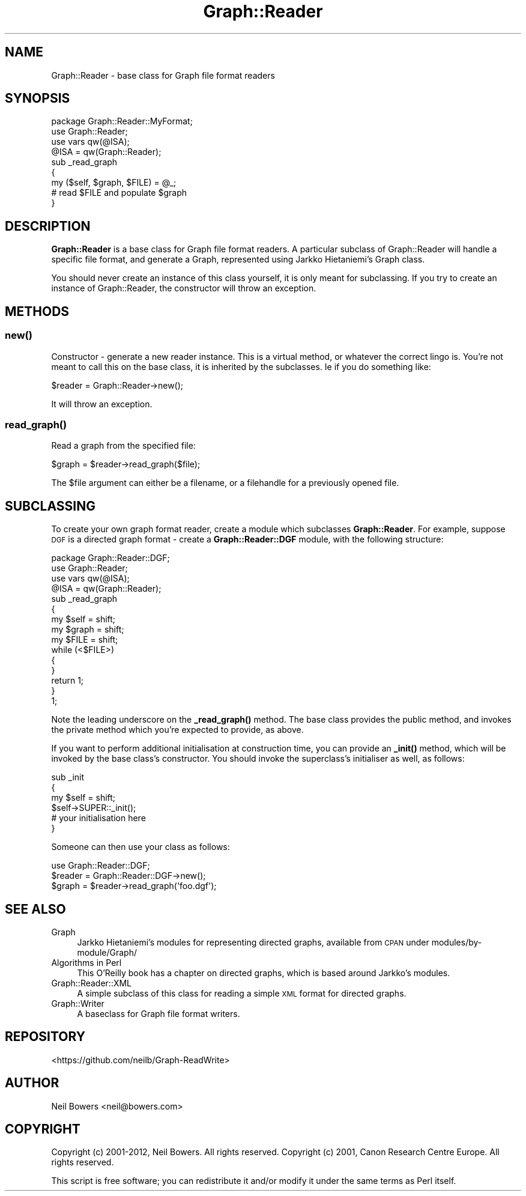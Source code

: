 .\" Automatically generated by Pod::Man 4.14 (Pod::Simple 3.40)
.\"
.\" Standard preamble:
.\" ========================================================================
.de Sp \" Vertical space (when we can't use .PP)
.if t .sp .5v
.if n .sp
..
.de Vb \" Begin verbatim text
.ft CW
.nf
.ne \\$1
..
.de Ve \" End verbatim text
.ft R
.fi
..
.\" Set up some character translations and predefined strings.  \*(-- will
.\" give an unbreakable dash, \*(PI will give pi, \*(L" will give a left
.\" double quote, and \*(R" will give a right double quote.  \*(C+ will
.\" give a nicer C++.  Capital omega is used to do unbreakable dashes and
.\" therefore won't be available.  \*(C` and \*(C' expand to `' in nroff,
.\" nothing in troff, for use with C<>.
.tr \(*W-
.ds C+ C\v'-.1v'\h'-1p'\s-2+\h'-1p'+\s0\v'.1v'\h'-1p'
.ie n \{\
.    ds -- \(*W-
.    ds PI pi
.    if (\n(.H=4u)&(1m=24u) .ds -- \(*W\h'-12u'\(*W\h'-12u'-\" diablo 10 pitch
.    if (\n(.H=4u)&(1m=20u) .ds -- \(*W\h'-12u'\(*W\h'-8u'-\"  diablo 12 pitch
.    ds L" ""
.    ds R" ""
.    ds C` ""
.    ds C' ""
'br\}
.el\{\
.    ds -- \|\(em\|
.    ds PI \(*p
.    ds L" ``
.    ds R" ''
.    ds C`
.    ds C'
'br\}
.\"
.\" Escape single quotes in literal strings from groff's Unicode transform.
.ie \n(.g .ds Aq \(aq
.el       .ds Aq '
.\"
.\" If the F register is >0, we'll generate index entries on stderr for
.\" titles (.TH), headers (.SH), subsections (.SS), items (.Ip), and index
.\" entries marked with X<> in POD.  Of course, you'll have to process the
.\" output yourself in some meaningful fashion.
.\"
.\" Avoid warning from groff about undefined register 'F'.
.de IX
..
.nr rF 0
.if \n(.g .if rF .nr rF 1
.if (\n(rF:(\n(.g==0)) \{\
.    if \nF \{\
.        de IX
.        tm Index:\\$1\t\\n%\t"\\$2"
..
.        if !\nF==2 \{\
.            nr % 0
.            nr F 2
.        \}
.    \}
.\}
.rr rF
.\" ========================================================================
.\"
.IX Title "Graph::Reader 3"
.TH Graph::Reader 3 "2016-08-05" "perl v5.32.0" "User Contributed Perl Documentation"
.\" For nroff, turn off justification.  Always turn off hyphenation; it makes
.\" way too many mistakes in technical documents.
.if n .ad l
.nh
.SH "NAME"
Graph::Reader \- base class for Graph file format readers
.SH "SYNOPSIS"
.IX Header "SYNOPSIS"
.Vb 4
\&  package Graph::Reader::MyFormat;
\&  use Graph::Reader;
\&  use vars qw(@ISA);
\&  @ISA = qw(Graph::Reader);
\&
\&  sub _read_graph
\&  {
\&    my ($self, $graph, $FILE) = @_;
\&
\&    # read $FILE and populate $graph
\&  }
.Ve
.SH "DESCRIPTION"
.IX Header "DESCRIPTION"
\&\fBGraph::Reader\fR is a base class for Graph file format readers.
A particular subclass of Graph::Reader will handle a specific
file format, and generate a Graph, represented using Jarkko Hietaniemi's
Graph class.
.PP
You should never create an instance of this class yourself,
it is only meant for subclassing. If you try to create an instance
of Graph::Reader, the constructor will throw an exception.
.SH "METHODS"
.IX Header "METHODS"
.SS "\fBnew()\fP"
.IX Subsection "new()"
Constructor \- generate a new reader instance. This
is a virtual method, or whatever the correct lingo is.
You're not meant to call this on the base class,
it is inherited by the subclasses. Ie if you do something like:
.PP
.Vb 1
\&  $reader = Graph::Reader\->new();
.Ve
.PP
It will throw an exception.
.SS "\fBread_graph()\fP"
.IX Subsection "read_graph()"
Read a graph from the specified file:
.PP
.Vb 1
\&  $graph = $reader\->read_graph($file);
.Ve
.PP
The \f(CW$file\fR argument can either be a filename,
or a filehandle for a previously opened file.
.SH "SUBCLASSING"
.IX Header "SUBCLASSING"
To create your own graph format reader, create a module
which subclasses \fBGraph::Reader\fR. For example, suppose
\&\s-1DGF\s0 is a directed graph format \- create a \fBGraph::Reader::DGF\fR module,
with the following structure:
.PP
.Vb 1
\&  package Graph::Reader::DGF;
\&
\&  use Graph::Reader;
\&  use vars qw(@ISA);
\&  @ISA = qw(Graph::Reader);
\&
\&  sub _read_graph
\&  {
\&    my $self  = shift;
\&    my $graph = shift;
\&    my $FILE  = shift;
\&
\&    while (<$FILE>)
\&    {
\&    }
\&
\&    return 1;
\&  }
\&
\&  1;
.Ve
.PP
Note the leading underscore on the \fB\fB_read_graph()\fB\fR method.
The base class provides the public method, and invokes the
private method which you're expected to provide, as above.
.PP
If you want to perform additional initialisation at
construction time, you can provide an \fB\fB_init()\fB\fR method,
which will be invoked by the base class's constructor.
You should invoke the superclass's initialiser as well,
as follows:
.PP
.Vb 3
\&  sub _init
\&  {
\&    my $self = shift;
\&
\&    $self\->SUPER::_init();
\&
\&    # your initialisation here
\&  }
.Ve
.PP
Someone can then use your class as follows:
.PP
.Vb 1
\&  use Graph::Reader::DGF;
\&
\&  $reader = Graph::Reader::DGF\->new();
\&  $graph = $reader\->read_graph(\*(Aqfoo.dgf\*(Aq);
.Ve
.SH "SEE ALSO"
.IX Header "SEE ALSO"
.IP "Graph" 4
.IX Item "Graph"
Jarkko Hietaniemi's modules for representing directed graphs,
available from \s-1CPAN\s0 under modules/by\-module/Graph/
.IP "Algorithms in Perl" 4
.IX Item "Algorithms in Perl"
This O'Reilly book has a chapter on directed graphs,
which is based around Jarkko's modules.
.IP "Graph::Reader::XML" 4
.IX Item "Graph::Reader::XML"
A simple subclass of this class for reading a simple \s-1XML\s0 format
for directed graphs.
.IP "Graph::Writer" 4
.IX Item "Graph::Writer"
A baseclass for Graph file format writers.
.SH "REPOSITORY"
.IX Header "REPOSITORY"
<https://github.com/neilb/Graph\-ReadWrite>
.SH "AUTHOR"
.IX Header "AUTHOR"
Neil Bowers <neil@bowers.com>
.SH "COPYRIGHT"
.IX Header "COPYRIGHT"
Copyright (c) 2001\-2012, Neil Bowers. All rights reserved.
Copyright (c) 2001, Canon Research Centre Europe. All rights reserved.
.PP
This script is free software; you can redistribute it and/or modify
it under the same terms as Perl itself.
